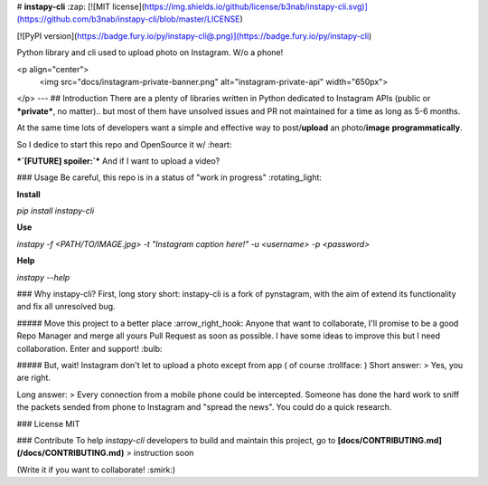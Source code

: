 # **instapy-cli** :zap: [![MIT license](https://img.shields.io/github/license/b3nab/instapy-cli.svg)](https://github.com/b3nab/instapy-cli/blob/master/LICENSE)


[![PyPI version](https://badge.fury.io/py/instapy-cli@.png)](https://badge.fury.io/py/instapy-cli)

Python library and cli used to upload photo on Instagram. W/o a phone!

<p align="center">
  <img src="docs/instagram-private-banner.png" alt="instagram-private-api" width="650px">
</p>
---
## Introduction
There are a plenty of libraries written in Python dedicated to Instagram APIs (public or ***private***, no matter).. but most of them have unsolved issues and PR not maintained for a time as long as 5-6 months.

At the same time lots of developers want a simple and effective way to post/**upload** an photo/**image** **programmatically**.

So I dedice to start this repo and OpenSource it w/ :heart:


***`[FUTURE] spoiler:`*** And if I want to upload a video?


### Usage
Be careful, this repo is in a status of "work in progress" :rotating_light:

**Install**

`pip install instapy-cli`

**Use**

`instapy -f <PATH/TO/IMAGE.jpg> -t "Instagram caption here!" -u <username> -p <password>`

**Help**

`instapy --help`

### Why instapy-cli?
First, long story short: instapy-cli is a fork of pynstagram, with the aim of extend its functionality and fix all unresolved bug.

##### Move this project to a better place :arrow_right_hook:
Anyone that want to collaborate, I'll promise to be a good Repo Manager and merge all yours Pull Request as soon as possible.
I have some ideas to improve this but I need collaboration. Enter and support! :bulb:

##### But, wait! Instagram don't let to upload a photo except from app ( of course :trollface: )
Short answer:
> Yes, you are right.

Long answer:
> Every connection from a mobile phone could be intercepted. Someone has done the hard work to sniff the packets sended from phone to Instagram and "spread the news". You could do a quick research.

### License
MIT


### Contribute
To help `instapy-cli` developers to build and maintain this project, go to **[docs/CONTRIBUTING.md](/docs/CONTRIBUTING.md)**
> instruction soon

(Write it if you want to collaborate! :smirk:)


